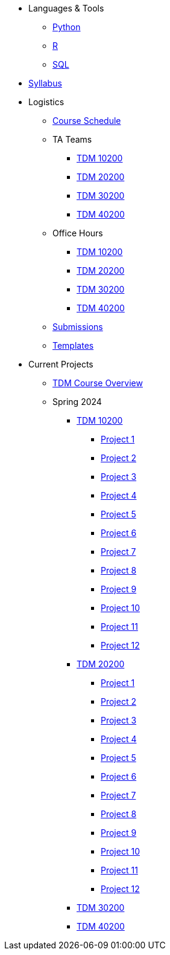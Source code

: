 * Languages & Tools
** xref:programming-languages:python:index.adoc[Python]
** xref:programming-languages:R:index.adoc[R]
** xref:programming-languages:SQL:index.adoc[SQL]

* xref:spring2024/syllabus.adoc[Syllabus]

* Logistics
** xref:spring2024/schedule.adoc[Course Schedule]
** TA Teams
*** xref:spring2024/102_TAs.adoc[TDM 10200]
*** xref:spring2024/202_TAs.adoc[TDM 20200]
*** xref:spring2024/302_TAs.adoc[TDM 30200]
*** xref:spring2024/402_TAs.adoc[TDM 40200]
** Office Hours
*** xref:spring2024/office_hours_102.adoc[TDM 10200]
*** xref:spring2024/office_hours_202.adoc[TDM 20200]
*** xref:spring2024/office_hours_302.adoc[TDM 30200]
*** xref:spring2024/office_hours_402.adoc[TDM 40200]
** xref:submissions.adoc[Submissions]
** xref:templates.adoc[Templates]

* Current Projects
** xref:tdm-course-overview.adoc[TDM Course Overview]

** Spring 2024
*** xref:10200-2024-projects.adoc[TDM 10200]
**** xref:10200-2024-project01.adoc[Project 1]
**** xref:10200-2024-project02.adoc[Project 2]
**** xref:10200-2024-project03.adoc[Project 3]
**** xref:10200-2024-project04.adoc[Project 4]
**** xref:10200-2024-project05.adoc[Project 5]
**** xref:10200-2024-project06.adoc[Project 6]
**** xref:10200-2024-project07.adoc[Project 7]
**** xref:10200-2024-project08.adoc[Project 8]
**** xref:10200-2024-project09.adoc[Project 9]
**** xref:10200-2024-project10.adoc[Project 10]
**** xref:10200-2024-project11.adoc[Project 11]
**** xref:10200-2024-project12.adoc[Project 12]
// **** xref:10200-2024-project13.adoc[Project 13]
// **** xref:10200-2024-project14.adoc[Project 14]
*** xref:20200-2024-projects.adoc[TDM 20200]
**** xref:20200-2024-project01.adoc[Project 1] 
**** xref:20200-2024-project02.adoc[Project 2]
**** xref:20200-2024-project03.adoc[Project 3]
**** xref:20200-2024-project04.adoc[Project 4]
**** xref:20200-2024-project05.adoc[Project 5]
**** xref:20200-2024-project06.adoc[Project 6]
**** xref:20200-2024-project07.adoc[Project 7]
**** xref:20200-2024-project08.adoc[Project 8]
**** xref:20200-2024-project09.adoc[Project 9]
**** xref:20200-2024-project10.adoc[Project 10]
**** xref:20200-2024-project11.adoc[Project 11]
**** xref:20200-2024-project12.adoc[Project 12]
// **** xref:20200-2024-project13.adoc[Project 13]
// **** xref:20200-2024-project14.adoc[Project 14]
*** xref:30200-2024-projects.adoc[TDM 30200]
*** xref:40200-2024-projects.adoc[TDM 40200]

